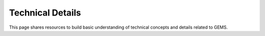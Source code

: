 Technical Details
===========================================
This page shares resources to build basic understanding of technical concepts and details related to GEMS.

